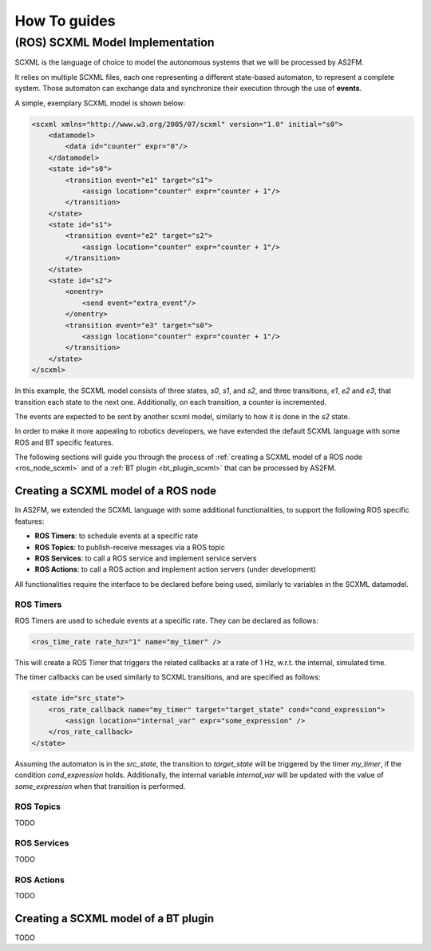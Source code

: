 How To guides
=============


.. _scxml_howto:

(ROS) SCXML Model Implementation
---------------------------------

SCXML is the language of choice to model the autonomous systems that we will be processed by AS2FM.

It relies on multiple SCXML files, each one representing a different state-based automaton, to represent a complete system.
Those automaton can exchange data and synchronize their execution through the use of **events**.

A simple, exemplary SCXML model is shown below:

.. code-block:: xml

    <scxml xmlns="http://www.w3.org/2005/07/scxml" version="1.0" initial="s0">
        <datamodel>
            <data id="counter" expr="0"/>
        </datamodel>
        <state id="s0">
            <transition event="e1" target="s1">
                <assign location="counter" expr="counter + 1"/>
            </transition>
        </state>
        <state id="s1">
            <transition event="e2" target="s2">
                <assign location="counter" expr="counter + 1"/>
            </transition>
        </state>
        <state id="s2">
            <onentry>
                <send event="extra_event"/>
            </onentry>
            <transition event="e3" target="s0">
                <assign location="counter" expr="counter + 1"/>
            </transition>
        </state>
    </scxml>

In this example, the SCXML model consists of three states, `s0`, `s1`, and `s2`, and three transitions, `e1`, `e2` and `e3`, that transition each state to the next one.
Additionally, on each transition, a counter is incremented.

The events are expected to be sent by another scxml model, similarly to how it is done in the `s2` state.

In order to make it more appealing to robotics developers, we have extended the default SCXML language with some ROS and BT specific features.

The following sections will guide you through the process of :ref:`creating a SCXML model of a ROS node <ros_node_scxml>` and of a :ref:`BT plugin <bt_plugin_scxml>` that can be processed by AS2FM.


.. _ros_node_scxml:

Creating a SCXML model of a ROS node
~~~~~~~~~~~~~~~~~~~~~~~~~~~~~~~~~~~~

In AS2FM, we extended the SCXML language with some additional functionalities, to support the following ROS specific features:

* **ROS Timers**: to schedule events at a specific rate
* **ROS Topics**: to publish-receive messages via a ROS topic
* **ROS Services**: to call a ROS service and implement service servers
* **ROS Actions**: to call a ROS action and implement action servers (under development)

All functionalities require the interface to be declared before being used, similarly to variables in the SCXML datamodel.


ROS Timers
___________

ROS Timers are used to schedule events at a specific rate. They can be declared as follows:

.. code-block:: xml

    <ros_time_rate rate_hz="1" name="my_timer" />

This will create a ROS Timer that triggers the related callbacks at a rate of 1 Hz, w.r.t. the internal, simulated time.

The timer callbacks can be used similarly to SCXML transitions, and are specified as follows:

.. code-block:: xml

    <state id="src_state">
        <ros_rate_callback name="my_timer" target="target_state" cond="cond_expression">
            <assign location="internal_var" expr="some_expression" />
        </ros_rate_callback>
    </state>

Assuming the automaton is in the `src_state`, the transition to `target_state` will be triggered by the timer `my_timer`, if the condition `cond_expression` holds.
Additionally, the internal variable `internal_var` will be updated with the value of `some_expression` when that transition is performed.


ROS Topics
___________

TODO


ROS Services
____________

TODO


ROS Actions
___________

TODO


.. _bt_plugin_scxml:

Creating a SCXML model of a BT plugin
~~~~~~~~~~~~~~~~~~~~~~~~~~~~~~~~~~~~~~

TODO
